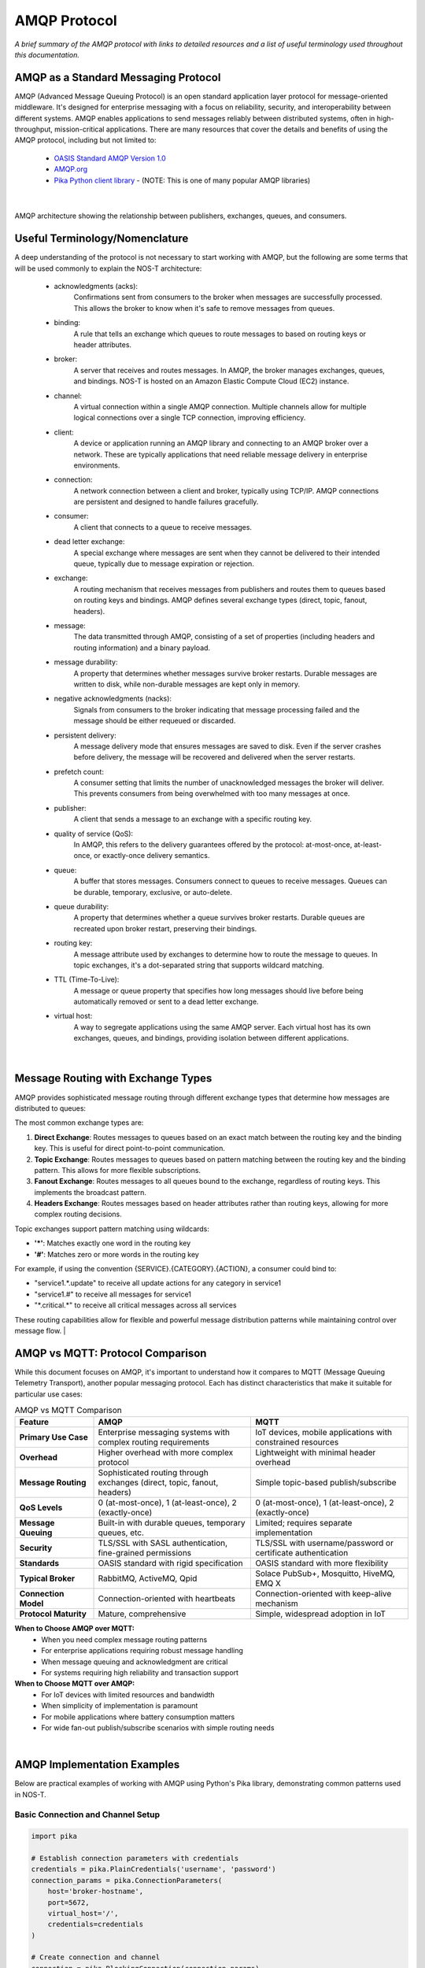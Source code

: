 AMQP Protocol
============

*A brief summary of the AMQP protocol with links to detailed resources and a list of useful terminology used throughout this documentation.*

AMQP as a Standard Messaging Protocol
------------------------------------

AMQP (Advanced Message Queuing Protocol) is an open standard application layer protocol for message-oriented middleware. It's designed for enterprise messaging with a focus on reliability, security, and interoperability between different systems. AMQP enables applications to send messages reliably between distributed systems, often in high-throughput, mission-critical applications. There are many resources that cover the details and benefits of using the AMQP protocol, including but not limited to:

  * `OASIS Standard AMQP Version 1.0 <https://docs.oasis-open.org/amqp/core/v1.0/os/amqp-core-overview-v1.0-os.html>`_
  
  * `AMQP.org <https://www.amqp.org>`_  
  
  * `Pika Python client library <https://pypi.org/project/pika/>`_ - (NOTE: This is one of many popular AMQP libraries)
|

.. figure:: amqp_architecture.png
   :width: 800px
   :alt: AMQP Architecture
   :align: center
   
   AMQP architecture showing the relationship between publishers, exchanges, queues, and consumers.

Useful Terminology/Nomenclature
------------------------------

A deep understanding of the protocol is not necessary to start working with AMQP, but the following are some terms that will be used commonly to explain the NOS-T architecture:

  * acknowledgments (acks): 
                Confirmations sent from consumers to the broker when messages are successfully processed. This allows the broker to know when it's safe to remove messages from queues.

  * binding: 
                A rule that tells an exchange which queues to route messages to based on routing keys or header attributes.

  * broker: 
                A server that receives and routes messages. In AMQP, the broker manages exchanges, queues, and bindings. NOS-T is hosted on an Amazon Elastic Compute Cloud (EC2) instance.

  * channel: 
                A virtual connection within a single AMQP connection. Multiple channels allow for multiple logical connections over a single TCP connection, improving efficiency.

  * client: 
                A device or application running an AMQP library and connecting to an AMQP broker over a network. These are typically applications that need reliable message delivery in enterprise environments.

  * connection: 
                A network connection between a client and broker, typically using TCP/IP. AMQP connections are persistent and designed to handle failures gracefully.

  * consumer:
                A client that connects to a queue to receive messages.

  * dead letter exchange:
                A special exchange where messages are sent when they cannot be delivered to their intended queue, typically due to message expiration or rejection.

  * exchange: 
                A routing mechanism that receives messages from publishers and routes them to queues based on routing keys and bindings. AMQP defines several exchange types (direct, topic, fanout, headers).

  * message:
                The data transmitted through AMQP, consisting of a set of properties (including headers and routing information) and a binary payload.

  * message durability:
                A property that determines whether messages survive broker restarts. Durable messages are written to disk, while non-durable messages are kept only in memory.

  * negative acknowledgments (nacks):
                Signals from consumers to the broker indicating that message processing failed and the message should be either requeued or discarded.

  * persistent delivery:
                A message delivery mode that ensures messages are saved to disk. Even if the server crashes before delivery, the message will be recovered and delivered when the server restarts.

  * prefetch count:
                A consumer setting that limits the number of unacknowledged messages the broker will deliver. This prevents consumers from being overwhelmed with too many messages at once.

  * publisher: 
                A client that sends a message to an exchange with a specific routing key.

  * quality of service (QoS):
                In AMQP, this refers to the delivery guarantees offered by the protocol: at-most-once, at-least-once, or exactly-once delivery semantics.

  * queue: 
                A buffer that stores messages. Consumers connect to queues to receive messages. Queues can be durable, temporary, exclusive, or auto-delete.

  * queue durability:
                A property that determines whether a queue survives broker restarts. Durable queues are recreated upon broker restart, preserving their bindings.

  * routing key:
                A message attribute used by exchanges to determine how to route the message to queues. In topic exchanges, it's a dot-separated string that supports wildcard matching.

  * TTL (Time-To-Live):
                A message or queue property that specifies how long messages should live before being automatically removed or sent to a dead letter exchange.

  * virtual host:
                A way to segregate applications using the same AMQP server. Each virtual host has its own exchanges, queues, and bindings, providing isolation between different applications.
|

Message Routing with Exchange Types
----------------------------------

AMQP provides sophisticated message routing through different exchange types that determine how messages are distributed to queues:

The most common exchange types are:

1. **Direct Exchange**: Routes messages to queues based on an exact match between the routing key and the binding key. This is useful for direct point-to-point communication.

2. **Topic Exchange**: Routes messages to queues based on pattern matching between the routing key and the binding pattern. This allows for more flexible subscriptions.

3. **Fanout Exchange**: Routes messages to all queues bound to the exchange, regardless of routing keys. This implements the broadcast pattern.

4. **Headers Exchange**: Routes messages based on header attributes rather than routing keys, allowing for more complex routing decisions.

Topic exchanges support pattern matching using wildcards:

* **'*'**: Matches exactly one word in the routing key
* **'#'**: Matches zero or more words in the routing key

For example, if using the convention {SERVICE}.{CATEGORY}.{ACTION}, a consumer could bind to:

* "service1.*.update" to receive all update actions for any category in service1
* "service1.#" to receive all messages for service1
* "\*.critical.\*" to receive all critical messages across all services

These routing capabilities allow for flexible and powerful message distribution patterns while maintaining control over message flow.
|

AMQP vs MQTT: Protocol Comparison
---------------------------------

While this document focuses on AMQP, it's important to understand how it compares to MQTT (Message Queuing Telemetry Transport), another popular messaging protocol. Each has distinct characteristics that make it suitable for particular use cases:

.. list-table:: AMQP vs MQTT Comparison
   :widths: 20 40 40
   :header-rows: 1

   * - Feature
     - AMQP
     - MQTT
   * - **Primary Use Case**
     - Enterprise messaging systems with complex routing requirements
     - IoT devices, mobile applications with constrained resources
   * - **Overhead**
     - Higher overhead with more complex protocol
     - Lightweight with minimal header overhead
   * - **Message Routing**
     - Sophisticated routing through exchanges (direct, topic, fanout, headers)
     - Simple topic-based publish/subscribe
   * - **QoS Levels**
     - 0 (at-most-once), 1 (at-least-once), 2 (exactly-once)
     - 0 (at-most-once), 1 (at-least-once), 2 (exactly-once)
   * - **Message Queuing**
     - Built-in with durable queues, temporary queues, etc.
     - Limited; requires separate implementation
   * - **Security**
     - TLS/SSL with SASL authentication, fine-grained permissions
     - TLS/SSL with username/password or certificate authentication
   * - **Standards**
     - OASIS standard with rigid specification
     - OASIS standard with more flexibility
   * - **Typical Broker**
     - RabbitMQ, ActiveMQ, Qpid
     - Solace PubSub+, Mosquitto, HiveMQ, EMQ X
   * - **Connection Model**
     - Connection-oriented with heartbeats
     - Connection-oriented with keep-alive mechanism
   * - **Protocol Maturity**
     - Mature, comprehensive
     - Simple, widespread adoption in IoT

**When to Choose AMQP over MQTT:**
  * When you need complex message routing patterns
  * For enterprise applications requiring robust message handling
  * When message queuing and acknowledgment are critical
  * For systems requiring high reliability and transaction support

**When to Choose MQTT over AMQP:**
  * For IoT devices with limited resources and bandwidth
  * When simplicity of implementation is paramount
  * For mobile applications where battery consumption matters
  * For wide fan-out publish/subscribe scenarios with simple routing needs

|

AMQP Implementation Examples
---------------------------

Below are practical examples of working with AMQP using Python's Pika library, demonstrating common patterns used in NOS-T.

Basic Connection and Channel Setup
^^^^^^^^^^^^^^^^^^^^^^^^^^^^^^^^^

.. code-block:: python

    import pika
    
    # Establish connection parameters with credentials
    credentials = pika.PlainCredentials('username', 'password')
    connection_params = pika.ConnectionParameters(
        host='broker-hostname',
        port=5672,
        virtual_host='/',
        credentials=credentials
    )
    
    # Create connection and channel
    connection = pika.BlockingConnection(connection_params)
    channel = connection.channel()
    
    # Always close connections when done
    # connection.close()

Publishing Messages to Different Exchange Types
^^^^^^^^^^^^^^^^^^^^^^^^^^^^^^^^^^^^^^^^^^^^^

.. code-block:: python

    # Direct Exchange Example
    channel.exchange_declare(exchange='direct_logs', exchange_type='direct')
    routing_key = 'error'  # or 'info', 'warning', etc.
    message = 'This is an error message'
    
    channel.basic_publish(
        exchange='direct_logs',
        routing_key=routing_key,
        body=message,
        properties=pika.BasicProperties(
            delivery_mode=2,  # Make message persistent
        )
    )
    
    # Topic Exchange Example
    channel.exchange_declare(exchange='topic_logs', exchange_type='topic')
    routing_key = 'service1.critical.update'
    message = 'Critical update required'
    
    channel.basic_publish(
        exchange='topic_logs',
        routing_key=routing_key,
        body=message
    )
    
    # Fanout Exchange Example
    channel.exchange_declare(exchange='alerts', exchange_type='fanout')
    message = 'System-wide notification'
    
    channel.basic_publish(
        exchange='alerts',
        routing_key='',  # Ignored for fanout exchanges
        body=message
    )

Consuming Messages with Acknowledgments
^^^^^^^^^^^^^^^^^^^^^^^^^^^^^^^^^^^^^

.. code-block:: python

    # Declare queue and bind to an exchange
    channel.queue_declare(queue='task_queue', durable=True)
    channel.queue_bind(
        exchange='topic_logs',
        queue='task_queue',
        routing_key='service1.*.update'
    )
    
    # Define callback function for message processing
    def callback(ch, method, properties, body):
        print(f"Received: {body.decode()}")
        
        # Process the message (implement your logic here)
        
        # Acknowledge message - tells broker we've processed it successfully
        ch.basic_ack(delivery_tag=method.delivery_tag)
    
    # Set QoS prefetch count (limit messages in flight)
    channel.basic_qos(prefetch_count=1)
    
    # Start consuming messages
    channel.basic_consume(
        queue='task_queue',
        on_message_callback=callback
    )
    
    print('Waiting for messages. To exit press CTRL+C')
    channel.start_consuming()

Dead Letter Exchange Setup
^^^^^^^^^^^^^^^^^^^^^^^^

.. code-block:: python

    # Set up the dead letter exchange
    channel.exchange_declare(exchange='dead_letter', exchange_type='direct')
    
    # Create a queue with dead letter configuration
    arguments = {
        'x-dead-letter-exchange': 'dead_letter',
        'x-dead-letter-routing-key': 'failed',
        'x-message-ttl': 30000  # 30 seconds TTL
    }
    
    channel.queue_declare(queue='main_queue', arguments=arguments)
    
    # Create the actual dead letter queue
    channel.queue_declare(queue='dead_letter_queue')
    channel.queue_bind(
        exchange='dead_letter',
        queue='dead_letter_queue',
        routing_key='failed'
    )

These examples demonstrate the core AMQP concepts covered in the terminology section and show how the exchange types work in practice. For production use, consider implementing additional error handling, connection recovery, and proper resource cleanup.